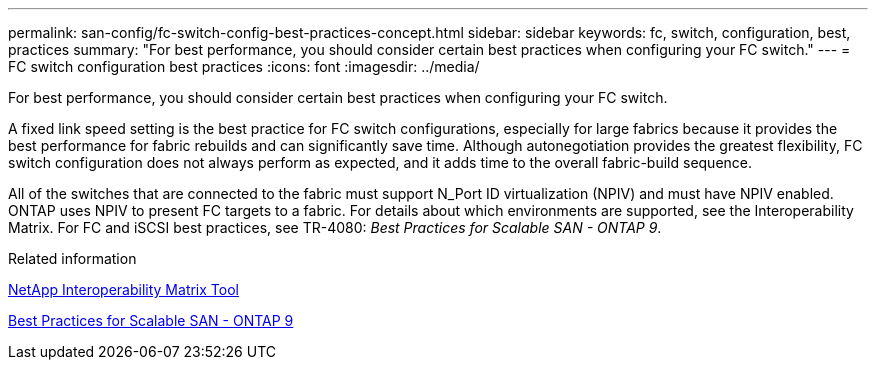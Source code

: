 ---
permalink: san-config/fc-switch-config-best-practices-concept.html
sidebar: sidebar
keywords: fc, switch, configuration, best, practices
summary: "For best performance, you should consider certain best practices when configuring your FC switch."
---
= FC switch configuration best practices
:icons: font
:imagesdir: ../media/

[.lead]
For best performance, you should consider certain best practices when configuring your FC switch.

A fixed link speed setting is the best practice for FC switch configurations, especially for large fabrics because it provides the best performance for fabric rebuilds and can significantly save time. Although autonegotiation provides the greatest flexibility, FC switch configuration does not always perform as expected, and it adds time to the overall fabric-build sequence.

All of the switches that are connected to the fabric must support N_Port ID virtualization (NPIV) and must have NPIV enabled. ONTAP uses NPIV to present FC targets to a fabric. For details about which environments are supported, see the Interoperability Matrix. For FC and iSCSI best practices, see TR-4080: _Best Practices for Scalable SAN - ONTAP 9_.

.Related information

https://mysupport.netapp.com/matrix[NetApp Interoperability Matrix Tool]

http://www.netapp.com/us/media/tr-4080.pdf[Best Practices for Scalable SAN - ONTAP 9]

